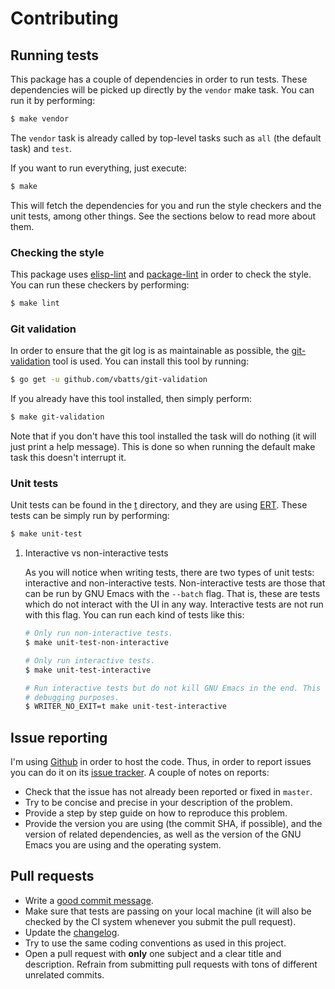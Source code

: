 #+STARTUP:showall

* Contributing

** Running tests

This package has a couple of dependencies in order to run tests. These
dependencies will be picked up directly by the =vendor= make task. You can run
it by performing:

#+BEGIN_SRC bash
$ make vendor
#+END_SRC

The =vendor= task is already called by top-level tasks such as =all= (the
default task) and =test=.

If you want to run everything, just execute:

#+BEGIN_SRC bash
$ make
#+END_SRC

This will fetch the dependencies for you and run the style checkers and the unit
tests, among other things. See the sections below to read more about them.

*** Checking the style

This package uses [[https://github.com/gonewest818/elisp-lint][elisp-lint]] and [[https://github.com/purcell/package-lint][package-lint]] in order to check the style. You
can run these checkers by performing:

#+BEGIN_SRC bash
$ make lint
#+END_SRC

*** Git validation

In order to ensure that the git log is as maintainable as possible, the
[[https://github.com/vbatts/git-validation][git-validation]] tool is used. You can install this tool by running:

#+BEGIN_SRC bash
$ go get -u github.com/vbatts/git-validation
#+END_SRC

If you already have this tool installed, then simply perform:

#+BEGIN_SRC bash
$ make git-validation
#+END_SRC

Note that if you don't have this tool installed the task will do nothing (it
will just print a help message). This is done so when running the default make
task this doesn't interrupt it.

*** Unit tests

Unit tests can be found in the [[./t][t]] directory, and they are using [[https://www.gnu.org/software/emacs/manual/html_node/ert/index.html][ERT]]. These tests
can be simply run by performing:

#+BEGIN_SRC bash
$ make unit-test
#+END_SRC

**** Interactive vs non-interactive tests

As you will notice when writing tests, there are two types of unit tests:
interactive and non-interactive tests. Non-interactive tests are those that can
be run by GNU Emacs with the =--batch= flag. That is, these are tests which do
not interact with the UI in any way. Interactive tests are not run with this
flag. You can run each kind of tests like this:

#+BEGIN_SRC bash
# Only run non-interactive tests.
$ make unit-test-non-interactive

# Only run interactive tests.
$ make unit-test-interactive

# Run interactive tests but do not kill GNU Emacs in the end. This is useful for
# debugging purposes.
$ WRITER_NO_EXIT=t make unit-test-interactive
#+END_SRC

** Issue reporting

I'm using [[https://github.com/mssola/writer-mode][Github]] in order to host the code. Thus, in order to report issues you
can do it on its [[https://github.com/mssola/writer-mode/issues][issue tracker]]. A couple of notes on reports:

- Check that the issue has not already been reported or fixed in =master=.
- Try to be concise and precise in your description of the problem.
- Provide a step by step guide on how to reproduce this problem.
- Provide the version you are using (the commit SHA, if possible), and the
  version of related dependencies, as well as the version of the GNU Emacs you
  are using and the operating system.

** Pull requests

- Write a [[https://chris.beams.io/posts/git-commit/][good commit message]].
- Make sure that tests are passing on your local machine (it will also be
  checked by the CI system whenever you submit the pull request).
- Update the [[./CHANGELOG.org][changelog]].
- Try to use the same coding conventions as used in this project.
- Open a pull request with *only* one subject and a clear title and
  description. Refrain from submitting pull requests with tons of different
  unrelated commits.
